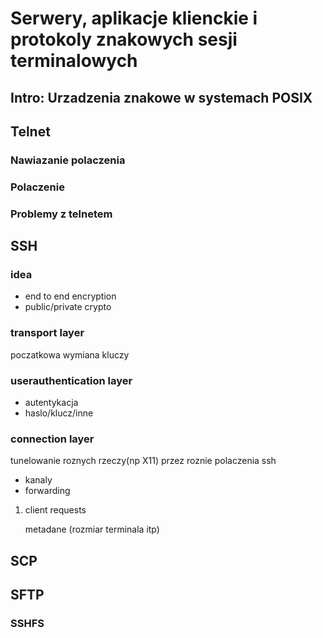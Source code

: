 * Serwery, aplikacje klienckie i protokoly znakowych sesji terminalowych
** Intro: Urzadzenia znakowe w systemach POSIX
** Telnet
*** Nawiazanie polaczenia
*** Polaczenie
*** Problemy z telnetem
** SSH
*** idea
- end to end encryption
- public/private crypto
*** transport layer
poczatkowa wymiana kluczy
*** userauthentication layer
- autentykacja
- haslo/klucz/inne
*** connection layer
tunelowanie roznych rzeczy(np X11) przez roznie polaczenia ssh

- kanaly
- forwarding
**** client requests

metadane (rozmiar terminala itp)
** SCP
** SFTP
*** SSHFS
